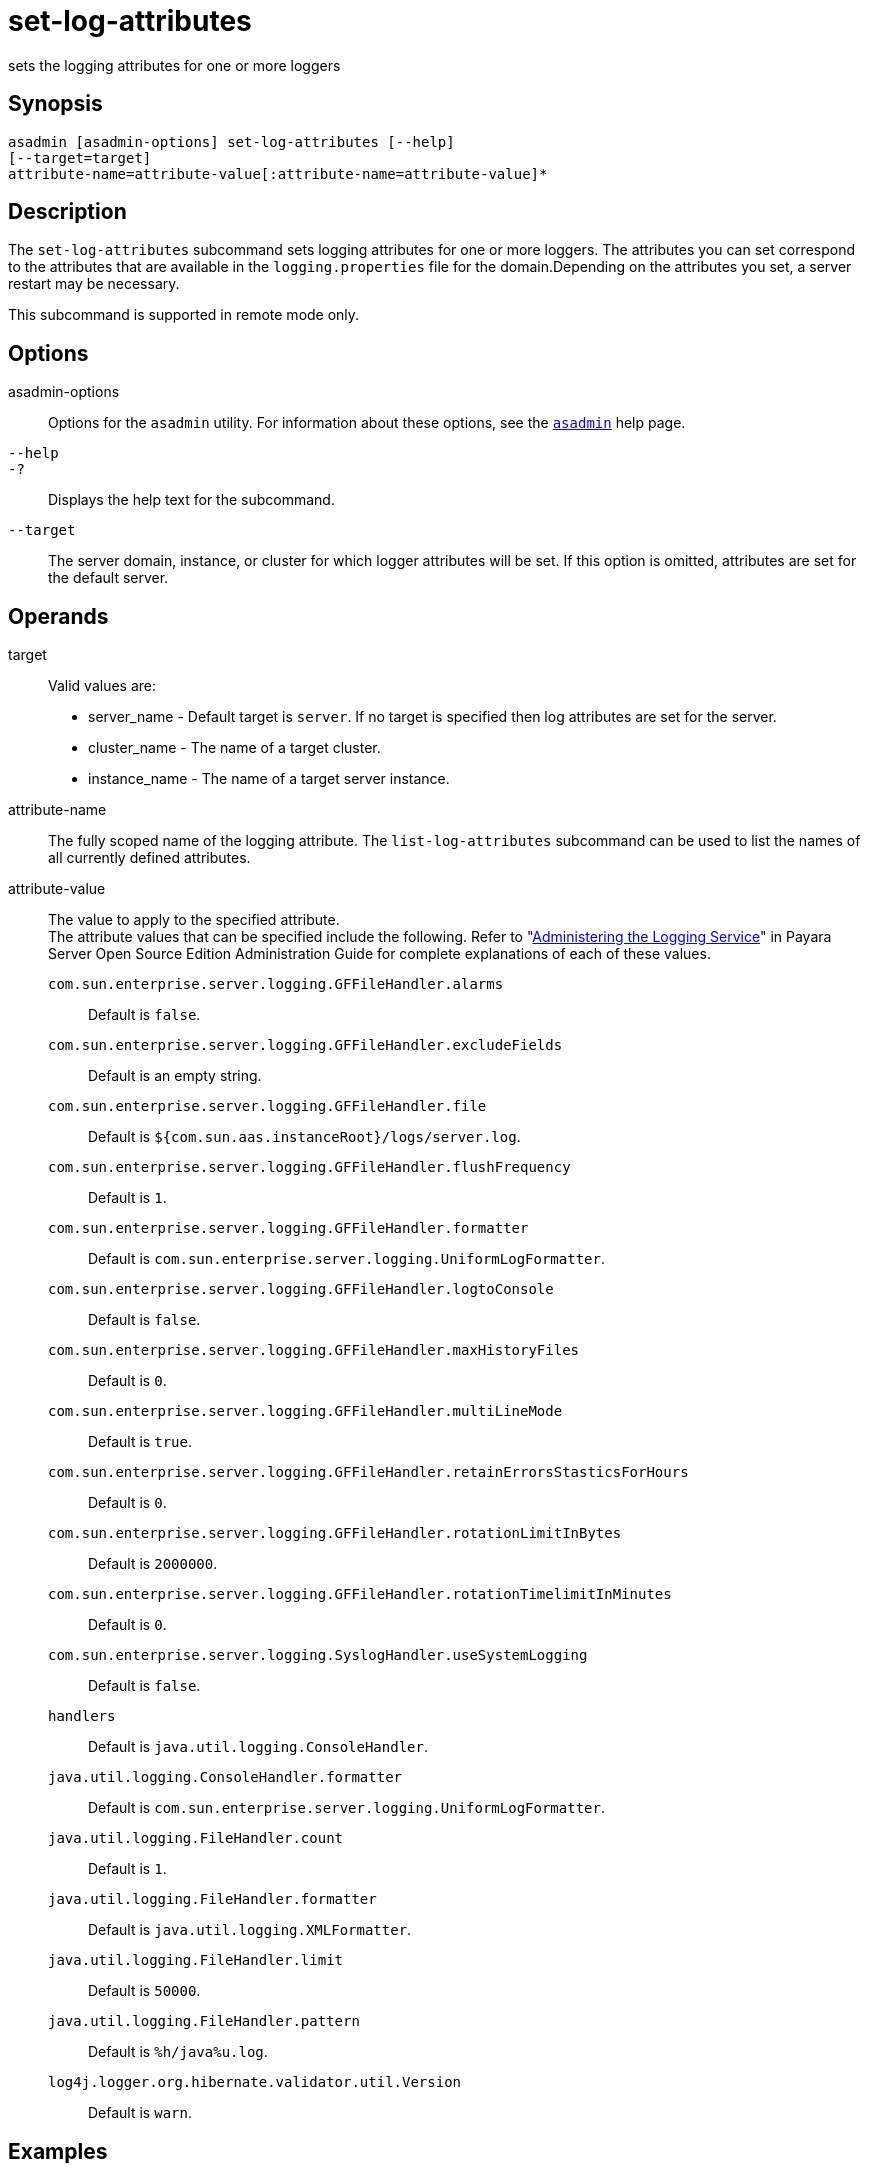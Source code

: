 [[set-log-attributes]]
= set-log-attributes

sets the logging attributes for one or more loggers

[[synopsis]]
== Synopsis

[source,shell]
----
asadmin [asadmin-options] set-log-attributes [--help] 
[--target=target] 
attribute-name=attribute-value[:attribute-name=attribute-value]*
----

[[description]]
== Description

The `set-log-attributes` subcommand sets logging attributes for one or more loggers. The attributes you can set correspond to the attributes
that are available in the `logging.properties` file for the domain.Depending on the attributes you set, a server restart may be necessary.

This subcommand is supported in remote mode only.

[[options]]
== Options

asadmin-options::
  Options for the `asadmin` utility. For information about these options, see the xref:asadmin.adoc#asadmin-1m[`asadmin`] help page.
`--help`::
`-?`::
  Displays the help text for the subcommand.
`--target`::
  The server domain, instance, or cluster for which logger attributes will be set. If this option is omitted, attributes are set for the default server.

[[operands]]
== Operands

target::
  Valid values are: +
  * server_name - Default target is `server`. If no target is specified then log attributes are set for the server.
  * cluster_name - The name of a target cluster.
  * instance_name - The name of a target server instance.
attribute-name::
  The fully scoped name of the logging attribute. The `list-log-attributes` subcommand can be used to list the names of all currently defined attributes.
attribute-value::
  The value to apply to the specified attribute. +
  The attribute values that can be specified include the following.
  Refer to "xref:docs:administration-guide:logging.adoc#administering-the-logging-service[Administering the Logging Service]" in
  Payara Server Open Source Edition Administration Guide for complete explanations of each of these values. +
  `com.sun.enterprise.server.logging.GFFileHandler.alarms`;;
    Default is `false`.
  `com.sun.enterprise.server.logging.GFFileHandler.excludeFields`;;
    Default is an empty string.
  `com.sun.enterprise.server.logging.GFFileHandler.file`;;
    Default is `${com.sun.aas.instanceRoot}/logs/server.log`.
  `com.sun.enterprise.server.logging.GFFileHandler.flushFrequency`;;
    Default is `1`.
  `com.sun.enterprise.server.logging.GFFileHandler.formatter`;;
    Default is `com.sun.enterprise.server.logging.UniformLogFormatter`.
  `com.sun.enterprise.server.logging.GFFileHandler.logtoConsole`;;
    Default is `false`.
  `com.sun.enterprise.server.logging.GFFileHandler.maxHistoryFiles`;;
    Default is `0`.
  `com.sun.enterprise.server.logging.GFFileHandler.multiLineMode`;;
    Default is `true`.
  `com.sun.enterprise.server.logging.GFFileHandler.retainErrorsStasticsForHours`;;
    Default is `0`.
  `com.sun.enterprise.server.logging.GFFileHandler.rotationLimitInBytes`;;
    Default is `2000000`.
  `com.sun.enterprise.server.logging.GFFileHandler.rotationTimelimitInMinutes`;;
    Default is `0`.
  `com.sun.enterprise.server.logging.SyslogHandler.useSystemLogging`;;
    Default is `false`.
  `handlers`;;
    Default is `java.util.logging.ConsoleHandler`.
  `java.util.logging.ConsoleHandler.formatter`;;
    Default is `com.sun.enterprise.server.logging.UniformLogFormatter`.
  `java.util.logging.FileHandler.count`;;
    Default is `1`.
  `java.util.logging.FileHandler.formatter`;;
    Default is `java.util.logging.XMLFormatter`.
  `java.util.logging.FileHandler.limit`;;
    Default is `50000`.
  `java.util.logging.FileHandler.pattern`;;
    Default is `%h/java%u.log`.
  `log4j.logger.org.hibernate.validator.util.Version`;;
    Default is `warn`.

[[examples]]
== Examples

*Example 1 Setting the Maximum Number of Log History Files to Maintain*

This example sets to 8 the maximum number of log history files for the server as a whole.

[source,shell]
----
asadmin> set-log-attributes --target=server \
com.sun.enterprise.server.logging.GFFileHandler.maxHistoryFiles=8
com.sun.enterprise.server.logging.GFFileHandler.maxHistoryFiles logging 
attribute set with value 8.
These logging attributes are set for server.
Command set-log-attributes executed successfully.
----

[[exit-status]]
== Exit Status

0::
  subcommand executed successfully
1::
  error in executing the subcommand

*See Also*

* xref:asadmin.adoc#asadmin-1m[`asadmin`]
* xref:collect-log-files.adoc#collect-log-files[`collect-log-files`],
* xref:list-log-attributes.adoc#list-log-attributes[`list-log-attributes`],
* xref:list-log-levels.adoc#list-log-levels[`list-log-levels`],
* xref:rotate-log.adoc#rotate-log[`rotate-log`],
* xref:set-log-levels.adoc#set-log-levels[`set-log-levels`]
* "xref:docs:administration-guide:logging.adoc#administering-the-logging-service[Administering the Logging Service]" in Payara
Server Open Source Edition Administration Guide


